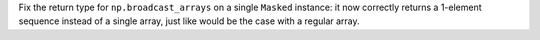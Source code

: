 Fix the return type for ``np.broadcast_arrays`` on a single ``Masked``
instance: it now correctly returns a 1-element sequence instead of a single
array, just like would be the case with a regular array.
